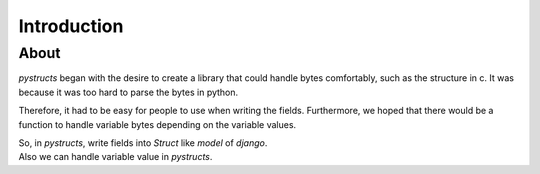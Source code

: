 Introduction
============

About
-----

`pystructs` began with the desire to create a library that could handle bytes comfortably,
such as the structure in c. It was because it was too hard to parse the bytes in python.

Therefore, it had to be easy for people to use when writing the fields.
Furthermore, we hoped that there would be a function to handle variable bytes depending on the variable values.

| So, in `pystructs`, write fields into `Struct` like `model` of `django`.
| Also we can handle variable value in `pystructs`.

